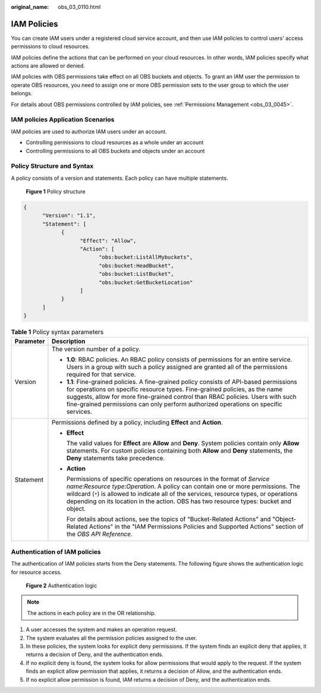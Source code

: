 :original_name: obs_03_0110.html

.. _obs_03_0110:

IAM Policies
============

You can create IAM users under a registered cloud service account, and then use IAM policies to control users' access permissions to cloud resources.

IAM policies define the actions that can be performed on your cloud resources. In other words, IAM policies specify what actions are allowed or denied.

IAM policies with OBS permissions take effect on all OBS buckets and objects. To grant an IAM user the permission to operate OBS resources, you need to assign one or more OBS permission sets to the user group to which the user belongs.

For details about OBS permissions controlled by IAM policies, see :ref:`Permissions Management <obs_03_0045>`.

IAM policies Application Scenarios
----------------------------------

IAM policies are used to authorize IAM users under an account.

-  Controlling permissions to cloud resources as a whole under an account
-  Controlling permissions to all OBS buckets and objects under an account

.. _obs_03_0110__section9268135516548:

Policy Structure and Syntax
---------------------------

A policy consists of a version and statements. Each policy can have multiple statements.


.. figure:: /_static/images/en-us_image_0170580428.png
   :alt: **Figure 1** Policy structure

   **Figure 1** Policy structure

.. code-block::

   {
         "Version": "1.1",
         "Statement": [
               {
                     "Effect": "Allow",
                     "Action": [
                           "obs:bucket:ListAllMybuckets",
                           "obs:bucket:HeadBucket",
                           "obs:bucket:ListBucket",
                           "obs:bucket:GetBucketLocation"
                     ]
               }
         ]
   }

.. table:: **Table 1** Policy syntax parameters

   +-----------------------------------+------------------------------------------------------------------------------------------------------------------------------------------------------------------------------------------------------------------------------------------------------------------------------------------------------------------------------------------------------+
   | Parameter                         | Description                                                                                                                                                                                                                                                                                                                                          |
   +===================================+======================================================================================================================================================================================================================================================================================================================================================+
   | Version                           | The version number of a policy.                                                                                                                                                                                                                                                                                                                      |
   |                                   |                                                                                                                                                                                                                                                                                                                                                      |
   |                                   | -  **1.0**: RBAC policies. An RBAC policy consists of permissions for an entire service. Users in a group with such a policy assigned are granted all of the permissions required for that service.                                                                                                                                                  |
   |                                   | -  **1.1**: Fine-grained policies. A fine-grained policy consists of API-based permissions for operations on specific resource types. Fine-grained policies, as the name suggests, allow for more fine-grained control than RBAC policies. Users with such fine-grained permissions can only perform authorized operations on specific services.     |
   +-----------------------------------+------------------------------------------------------------------------------------------------------------------------------------------------------------------------------------------------------------------------------------------------------------------------------------------------------------------------------------------------------+
   | Statement                         | Permissions defined by a policy, including **Effect** and **Action**.                                                                                                                                                                                                                                                                                |
   |                                   |                                                                                                                                                                                                                                                                                                                                                      |
   |                                   | -  **Effect**                                                                                                                                                                                                                                                                                                                                        |
   |                                   |                                                                                                                                                                                                                                                                                                                                                      |
   |                                   |    The valid values for **Effect** are **Allow** and **Deny**. System policies contain only **Allow** statements. For custom policies containing both **Allow** and **Deny** statements, the **Deny** statements take precedence.                                                                                                                    |
   |                                   |                                                                                                                                                                                                                                                                                                                                                      |
   |                                   | -  **Action**                                                                                                                                                                                                                                                                                                                                        |
   |                                   |                                                                                                                                                                                                                                                                                                                                                      |
   |                                   |    Permissions of specific operations on resources in the format of *Service name*:*Resource type*:*Operation*. A policy can contain one or more permissions. The wildcard (``*``) is allowed to indicate all of the services, resource types, or operations depending on its location in the action. OBS has two resource types: bucket and object. |
   |                                   |                                                                                                                                                                                                                                                                                                                                                      |
   |                                   |    For details about actions, see the topics of "Bucket-Related Actions" and "Object-Related Actions" in the "IAM Permissions Policies and Supported Actions" section of the *OBS API Reference*.                                                                                                                                                    |
   +-----------------------------------+------------------------------------------------------------------------------------------------------------------------------------------------------------------------------------------------------------------------------------------------------------------------------------------------------------------------------------------------------+

Authentication of IAM policies
------------------------------

The authentication of IAM policies starts from the Deny statements. The following figure shows the authentication logic for resource access.


.. figure:: /_static/images/en-us_image_0170555653.png
   :alt: **Figure 2** Authentication logic

   **Figure 2** Authentication logic

.. note::

   The actions in each policy are in the OR relationship.

#. A user accesses the system and makes an operation request.
#. The system evaluates all the permission policies assigned to the user.
#. In these policies, the system looks for explicit deny permissions. If the system finds an explicit deny that applies, it returns a decision of Deny, and the authentication ends.
#. If no explicit deny is found, the system looks for allow permissions that would apply to the request. If the system finds an explicit allow permission that applies, it returns a decision of Allow, and the authentication ends.
#. If no explicit allow permission is found, IAM returns a decision of Deny, and the authentication ends.
